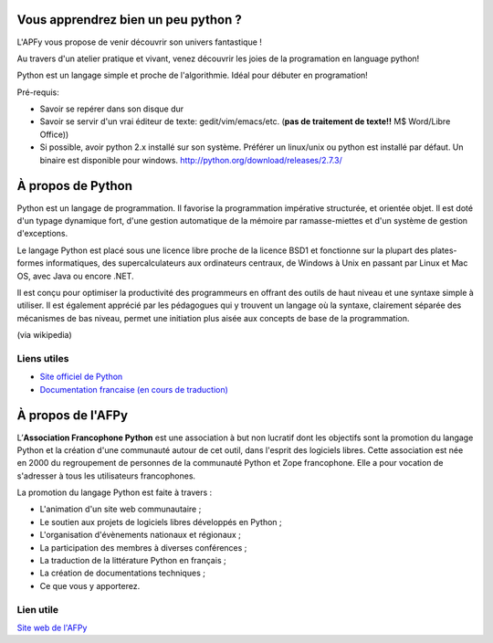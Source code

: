 Vous apprendrez bien un peu python ?
====================================

L'APFy vous propose de venir découvrir son univers fantastique !

Au travers d'un atelier pratique et vivant, venez découvrir les joies de la
programation en language python!

Python est un langage simple et proche de l'algorithmie. Idéal pour débuter en
programation!

Pré-requis:

- Savoir se repérer dans son disque dur

- Savoir se servir d'un vrai éditeur de texte: gedit/vim/emacs/etc. (**pas de
  traitement de texte!!** M$ Word/Libre Office))

- Si possible, avoir python 2.x installé sur son système. Préférer un linux/unix
  ou python est installé par défaut. Un binaire est disponible pour windows.
  http://python.org/download/releases/2.7.3/

À propos de Python
===================

Python est un langage de programmation. Il favorise la programmation
impérative structurée, et orientée objet. Il est doté d'un typage dynamique
fort, d'une gestion automatique de la mémoire par ramasse-miettes et d'un
système de gestion d'exceptions.

Le langage Python est placé sous une licence libre proche de la licence BSD1 et
fonctionne sur la plupart des plates-formes informatiques, des
supercalculateurs aux ordinateurs centraux, de Windows à Unix en passant par
Linux et Mac OS, avec Java ou encore .NET.

Il est conçu pour optimiser la productivité des programmeurs en offrant  des
outils de haut niveau  et une syntaxe simple à utiliser. Il est également
apprécié par les  pédagogues qui y trouvent un langage où la  syntaxe,
clairement séparée des mécanismes de bas niveau, permet une initiation plus
aisée aux concepts de base de la programmation.

(via wikipedia)

Liens utiles
-------------

- `Site officiel de Python <http://python.org>`_
- `Documentation francaise (en cours de traduction) <http://www.afpy.org/doc/python/2.7/index.html>`_


À propos de l'AFPy
==================

L’**Association Francophone Python** est une association à but non lucratif dont
les objectifs sont la promotion du langage Python et la création d'une
communauté autour de  cet outil, dans l'esprit des logiciels libres.  Cette
association est née en 2000 du regroupement de personnes de la communauté  Python et
Zope francophone. Elle a pour vocation de s'adresser à tous les utilisateurs
francophones.

La promotion du langage Python est faite à travers :

- L'animation d'un site web communautaire ;

- Le soutien aux projets de logiciels libres développés en Python ;

- L'organisation d'évènements nationaux et régionaux ;

- La participation des membres à diverses conférences ;

- La traduction de la littérature Python en français ;

- La création de documentations techniques ;

- Ce que vous y apporterez.

Lien utile
-----------

`Site web de l'AFPy <http://www.afpy.org>`_

